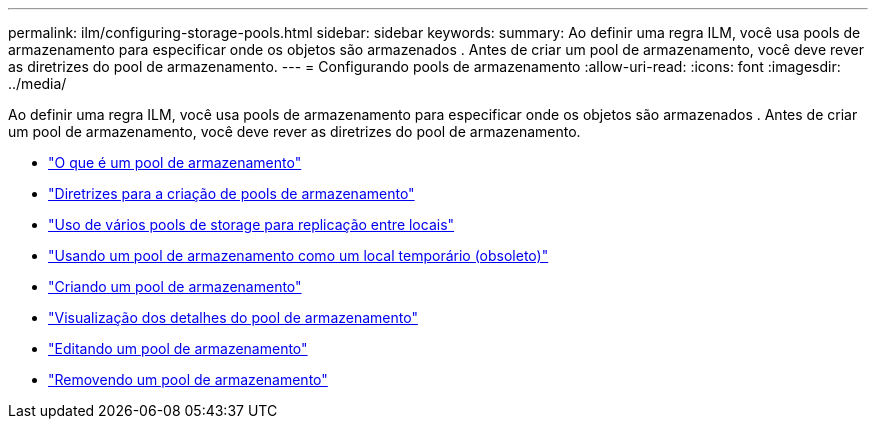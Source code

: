 ---
permalink: ilm/configuring-storage-pools.html 
sidebar: sidebar 
keywords:  
summary: Ao definir uma regra ILM, você usa pools de armazenamento para especificar onde os objetos são armazenados . Antes de criar um pool de armazenamento, você deve rever as diretrizes do pool de armazenamento. 
---
= Configurando pools de armazenamento
:allow-uri-read: 
:icons: font
:imagesdir: ../media/


[role="lead"]
Ao definir uma regra ILM, você usa pools de armazenamento para especificar onde os objetos são armazenados . Antes de criar um pool de armazenamento, você deve rever as diretrizes do pool de armazenamento.

* link:what-storage-pool-is.html["O que é um pool de armazenamento"]
* link:guidelines-for-creating-storage-pools.html["Diretrizes para a criação de pools de armazenamento"]
* link:using-multiple-storage-pools-for-cross-site-replication.html["Uso de vários pools de storage para replicação entre locais"]
* link:using-storage-pool-as-temporary-location-deprecated.html["Usando um pool de armazenamento como um local temporário (obsoleto)"]
* link:creating-storage-pool.html["Criando um pool de armazenamento"]
* link:viewing-storage-pool-details.html["Visualização dos detalhes do pool de armazenamento"]
* link:editing-storage-pool.html["Editando um pool de armazenamento"]
* link:removing-storage-pool.html["Removendo um pool de armazenamento"]


